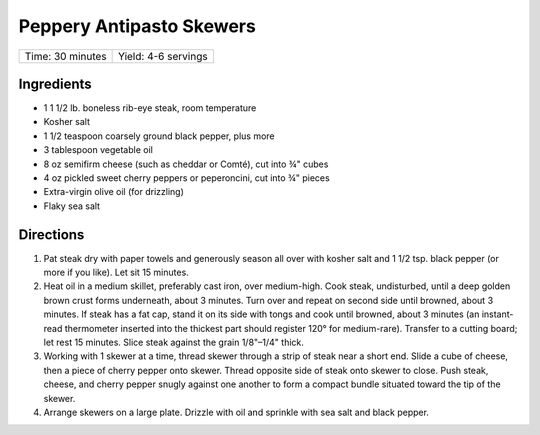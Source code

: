 Peppery Antipasto Skewers
=========================


+------------------+---------------------+
| Time: 30 minutes | Yield: 4-6 servings |
+------------------+---------------------+

Ingredients
------------

- 1 1 1/2 lb. boneless rib-eye steak, room temperature
- Kosher salt
- 1 1/2 teaspoon coarsely ground black pepper, plus more
- 3 tablespoon vegetable oil
- 8 oz semifirm cheese (such as cheddar or Comté), cut into ¾" cubes
- 4 oz pickled sweet cherry peppers or peperoncini, cut into ¾" pieces
- Extra-virgin olive oil (for drizzling)
- Flaky sea salt

Directions
----------

1. Pat steak dry with paper towels and generously season all over with
   kosher salt and 1 1/2 tsp. black pepper (or more if you like). Let sit
   15 minutes.
2. Heat oil in a medium skillet, preferably cast iron, over medium-high.
   Cook steak, undisturbed, until a deep golden brown crust forms
   underneath, about 3 minutes. Turn over and repeat on second side until
   browned, about 3 minutes. If steak has a fat cap, stand it on its side
   with tongs and cook until browned, about 3 minutes (an instant-read
   thermometer inserted into the thickest part should register 120° for
   medium-rare). Transfer to a cutting board; let rest 15 minutes. Slice
   steak against the grain 1/8"–1/4" thick.
3. Working with 1 skewer at a time, thread skewer through a strip of steak
   near a short end. Slide a cube of cheese, then a piece of cherry pepper
   onto skewer. Thread opposite side of steak onto skewer to close. Push
   steak, cheese, and cherry pepper snugly against one another to form a
   compact bundle situated toward the tip of the skewer.
4. Arrange skewers on a large plate. Drizzle with oil and sprinkle with
   sea salt and black pepper.